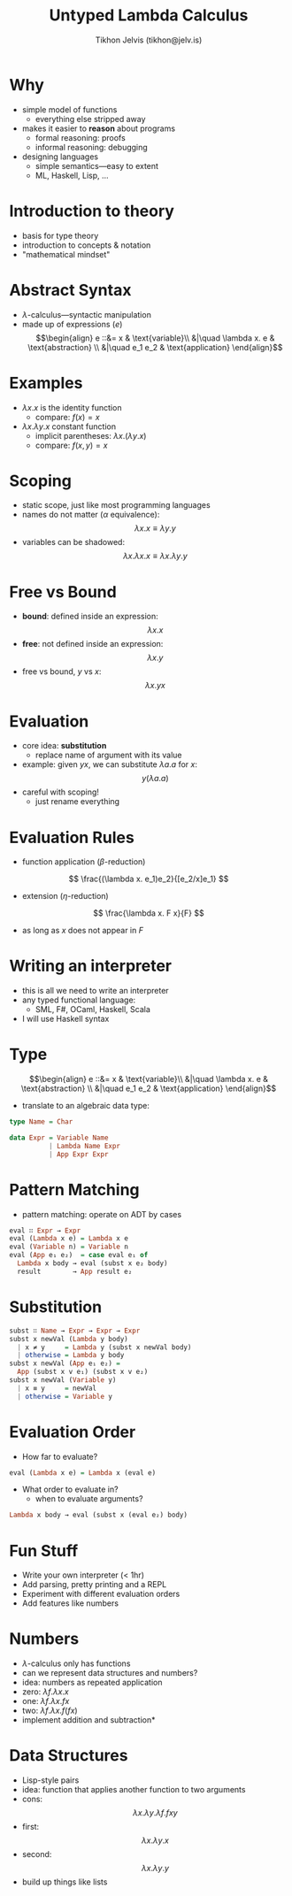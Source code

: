 #+OPTIONS: f:nil toc:nil
#+TITLE: Untyped Lambda Calculus
#+AUTHOR: Tikhon Jelvis (tikhon@jelv.is)

#+LATEX_CLASS: beamer
#+LATEX_CLASS_OPTIONS: [presentation]
#+BEAMER_THEME: Rochester [height=20pt]
#+BEAMER_COLOR_THEME: spruce

* Why
  - simple model of functions
    - everything else stripped away
  - makes it easier to *reason* about programs
    - formal reasoning: proofs
    - informal reasoning: debugging
  - designing languages
    - simple semantics---easy to extent
    - ML, Haskell, Lisp, ... 

* Introduction to theory
  - basis for type theory
  - introduction to concepts & notation
  - "mathematical mindset"

* Abstract Syntax
  - $\lambda$-calculus—syntactic manipulation
  - made up of expressions ($e$)
    $$\begin{align}
       e ::&= x & \text{variable}\\
           &|\quad \lambda x. e & \text{abstraction} \\
           &|\quad e_1 e_2 & \text{application}
      \end{align}$$

* Examples
  - $\lambda x. x$ is the identity function 
    - compare: $f(x) = x$
  - $\lambda x. \lambda y. x$ constant function
    - implicit parentheses: $\lambda x. (\lambda y. x)$
    - compare: $f(x, y) = x$

* Scoping
  - static scope, just like most programming languages
  - names do not matter ($\alpha$ equivalence):
    $$\lambda x. x \equiv \lambda y. y$$
  - variables can be shadowed:
    $$\lambda x. \lambda x. x \equiv \lambda x. \lambda y. y$$

* Free vs Bound
  - *bound*: defined inside an expression:
    $$\lambda x. x$$
  - *free*: not defined inside an expression:
    $$\lambda x. y$$
  - free vs bound, $y$ vs $x$:
    $$\lambda x. y x$$

* Evaluation
  - core idea: *substitution*
    - replace name of argument with its value
  - example: given $y x$, we can substitute $\lambda a. a$ for $x$:
    $$ y (\lambda a. a) $$
  - careful with scoping! 
    - just rename everything

* Evaluation Rules
  - function application ($\beta$-reduction)
  $$ \frac{(\lambda x. e_1)e_2}{[e_2/x]e_1} $$
  - extension ($\eta$-reduction)
  $$ \frac{\lambda x. F x}{F} $$
  - as long as $x$ does not appear in $F$

* Writing an interpreter
  - this is all we need to write an interpreter
  - any typed functional language:
    - SML, F#, OCaml, Haskell, Scala
  - I will use Haskell syntax

* Type
  $$\begin{align}
     e ::&= x & \text{variable}\\
         &|\quad \lambda x. e & \text{abstraction} \\
         &|\quad e_1 e_2 & \text{application}
    \end{align}$$

  - translate to an algebraic data type:

  #+BEGIN_SRC Haskell
  type Name = Char

  data Expr = Variable Name
            | Lambda Name Expr
            | App Expr Expr
  #+END_SRC

* Pattern Matching
  - pattern matching: operate on ADT by cases

  #+BEGIN_SRC Haskell
  eval ∷ Expr → Expr
  eval (Lambda x e) = Lambda x e
  eval (Variable n) = Variable n
  eval (App e₁ e₂)  = case eval e₁ of
    Lambda x body → eval (subst x e₂ body)
    result        → App result e₂
  #+END_SRC

* Substitution
  #+BEGIN_SRC Haskell
  subst ∷ Name → Expr → Expr → Expr
  subst x newVal (Lambda y body) 
    | x ≠ y     = Lambda y (subst x newVal body)
    | otherwise = Lambda y body
  subst x newVal (App e₁ e₂) =
    App (subst x v e₁) (subst x v e₂)
  subst x newVal (Variable y)
    | x ≡ y     = newVal
    | otherwise = Variable y
  #+END_SRC

* Evaluation Order
  - How far to evaluate?
  
  #+BEGIN_SRC Haskell
  eval (Lambda x e) = Lambda x (eval e)
  #+END_SRC

  - What order to evaluate in?
    - when to evaluate arguments?

  #+BEGIN_SRC Haskell
  Lambda x body → eval (subst x (eval e₂) body)
  #+END_SRC

* Fun Stuff
  - Write your own interpreter (< 1hr)
  - Add parsing, pretty printing and a REPL
  - Experiment with different evaluation orders
  - Add features like numbers

* Numbers
  - $\lambda$-calculus only has functions
  - can we represent data structures and numbers?
  - idea: numbers as repeated application
  - zero: $\lambda f.\lambda x. x$
  - one: $\lambda f. \lambda x. f x$
  - two: $\lambda f. \lambda x. f (f x)$
  - implement addition and subtraction*

* Data Structures
  - Lisp-style pairs
  - idea: function that applies another function to two arguments
  - cons: $$\lambda x. \lambda y. \lambda f. f x y$$
  - first: $$\lambda x. \lambda y. x$$
  - second: $$\lambda x. \lambda y. y$$
  - build up things like lists
    
